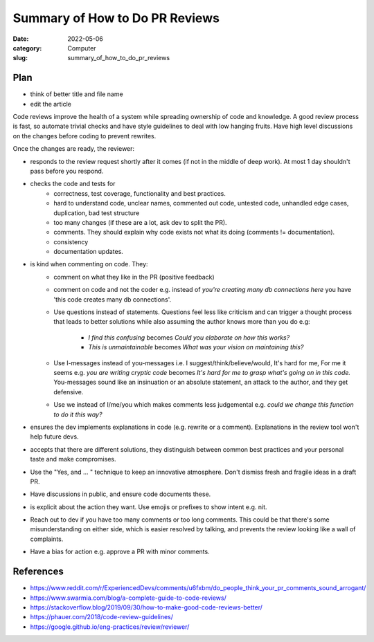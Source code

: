 ###############################
Summary of How to Do PR Reviews
###############################

:date: 2022-05-06
:category: Computer
:slug: summary_of_how_to_do_pr_reviews

Plan
====
- think of better title and file name
- edit the article



Code reviews improve the health of a system while spreading ownership of code
and knowledge. A good review process is fast, so automate trivial checks and
have style guidelines to deal with low hanging fruits. Have high level
discussions on the changes before coding to prevent rewrites.

Once the changes are ready, the reviewer:

- responds to the review request shortly after it comes (if not in the middle of
  deep work). At most 1 day shouldn't pass before you respond.
- checks the code and tests for
    - correctness, test coverage, functionality and best practices.
    - hard to understand code, unclear names, commented out code, untested code,
      unhandled edge cases, duplication, bad test structure
    - too many changes (if these are a lot, ask dev to split the PR).
    - comments. They should explain why code exists not what its doing (comments
      != documentation).
    - consistency
    - documentation updates.
- is kind when commenting on code. They:
    - comment on what they like in the PR (positive feedback)
    - comment on code and not the coder e.g. instead of `you're creating many db
      connections here` you have 'this code creates many db connections'.
    - Use questions instead of statements. Questions feel less like criticism
      and can trigger a thought process that leads to better solutions while
      also assuming the author knows more than you do e.g:
           - `I find this confusing` becomes `Could you elaborate on how this works?`
           - `This is unmaintainable` becomes `What was your vision on maintaining this?`
    - Use I-messages instead of you-messages i.e. I suggest/think/believe/would,
      It's hard for me, For me it seems e.g. `you are writing cryptic code`
      becomes `It's hard for me to grasp what's going on in this code.`
      You-messages sound like an insinuation or an absolute statement, an attack
      to the author, and they get defensive.
    - Use we instead of I/me/you which makes comments less judgemental e.g.
      `could we change this function to do it this way?`
- ensures the dev implements explanations in code (e.g. rewrite or a comment).
  Explanations in the review tool won't help future devs.
- accepts that there are different solutions, they distinguish between common best
  practices and your personal taste and make compromises.
- Use the "Yes, and ... " technique to keep an innovative atmosphere. Don't
  dismiss fresh and fragile ideas in a draft PR.
- Have discussions in public, and ensure code documents these.
- is explicit about the action they want. Use emojis or prefixes to show intent
  e.g. nit.
- Reach out to dev if you have too many comments or too long comments. This
  could be that there's some misunderstanding on either side, which is easier
  resolved by talking, and prevents the review looking like a wall of complaints.
- Have a bias for action e.g. approve a PR with minor comments.

References
============

- https://www.reddit.com/r/ExperiencedDevs/comments/u6fxbm/do_people_think_your_pr_comments_sound_arrogant/
- https://www.swarmia.com/blog/a-complete-guide-to-code-reviews/
- https://stackoverflow.blog/2019/09/30/how-to-make-good-code-reviews-better/
- https://phauer.com/2018/code-review-guidelines/
- https://google.github.io/eng-practices/review/reviewer/

